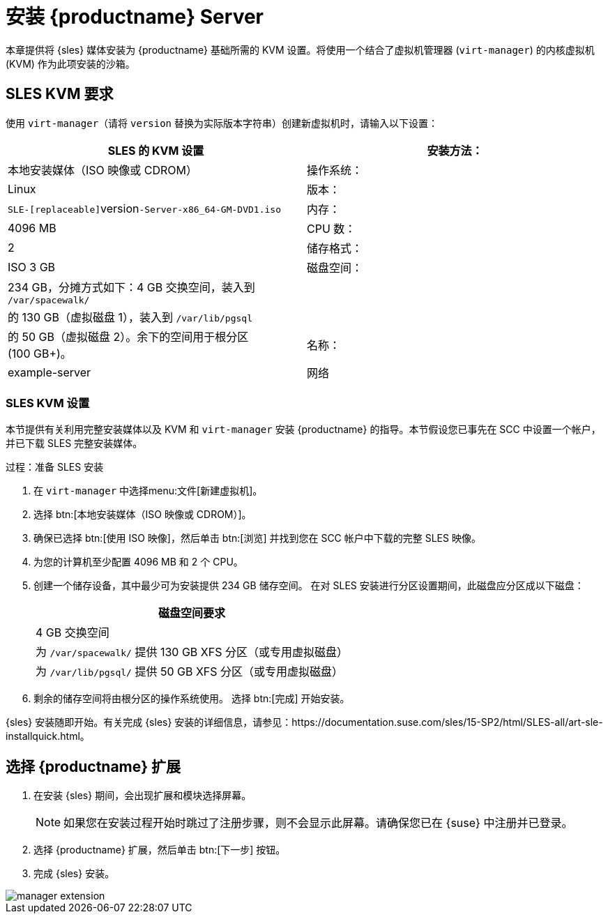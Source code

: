 [[install-server]]
= 安装 {productname} Server


本章提供将 {sles} 媒体安装为 {productname} 基础所需的 KVM 设置。将使用一个结合了虚拟机管理器 ([command]``virt-manager``) 的内核虚拟机 (KVM) 作为此项安装的沙箱。

== SLES KVM 要求


使用 [command]``virt-manager``（请将 [replaceable]``version`` 替换为实际版本字符串）创建新虚拟机时，请输入以下设置：

[cols="1,1", options="header"]
|===
| SLES 的 KVM 设置
| 安装方法：| 本地安装媒体（ISO 映像或 CDROM）
| 操作系统：                  | Linux
| 版本：             |``SLE-[replaceable]``version``-Server-x86_64-GM-DVD1.iso``
| 内存：              | 4096{nbsp}MB
| CPU 数：                | 2
| 储存格式：      | ISO 3{nbsp}GB
| 磁盘空间：          | 234{nbsp}GB，分摊方式如下：4{nbsp}GB 交换空间，装入到 [path]``/var/spacewalk/``
|                      |的 130{nbsp}GB（虚拟磁盘 1），装入到 [path]``/var/lib/pgsql``
|                      |的 50{nbsp}GB（虚拟磁盘 2）。余下的空间用于根分区 (100{nbsp}GB+)。
| 名称：                | example-server
| 网络              | 网桥 br0
|===

[[sles.installation.within.kvm.media]]
=== SLES KVM 设置


本节提供有关利用完整安装媒体以及 KVM 和 [command]``virt-manager`` 安装 {productname} 的指导。本节假设您已事先在 SCC 中设置一个帐户，并已下载 SLES 完整安装媒体。

.过程：准备 SLES 安装
. 在 [command]``virt-manager`` 中选择menu:文件[新建虚拟机]。

. 选择 btn:[本地安装媒体（ISO 映像或 CDROM）]。

. 确保已选择 btn:[使用 ISO 映像]，然后单击 btn:[浏览] 并找到您在 SCC 帐户中下载的完整 SLES 映像。

. 为您的计算机至少配置 4096 MB 和 2 个 CPU。

. 创建一个储存设备，其中最少可为安装提供 234 GB 储存空间。
    在对 SLES 安装进行分区设置期间，此磁盘应分区成以下磁盘：
+

[cols="1", options="header"]
|===
| 磁盘空间要求
|4{nbsp}GB 交换空间
| 为 [path]``/var/spacewalk/`` 提供 130{nbsp}GB XFS 分区（或专用虚拟磁盘）
| 为 [path]``/var/lib/pgsql/`` 提供 50{nbsp}GB XFS 分区（或专用虚拟磁盘）
|===

. 剩余的储存空间将由根分区的操作系统使用。
    选择 btn:[完成] 开始安装。


{sles} 安装随即开始。有关完成 {sles} 安装的详细信息，请参见：https://documentation.suse.com/sles/15-SP2/html/SLES-all/art-sle-installquick.html。

[[quickstart3.sec.suma.installation.sles.sumaext]]
== 选择 {productname} 扩展

. 在安装 {sles} 期间，会出现[systemitem]``扩展和模块选择``屏幕。
+
[NOTE]
====
如果您在安装过程开始时跳过了注册步骤，则不会显示此屏幕。请确保您已在 {suse} 中注册并已登录。
====
+
. 选择 {productname} 扩展，然后单击 btn:[下一步] 按钮。

. 完成 {sles} 安装。

image::manager-extension.png[scaledwidth=80%]
